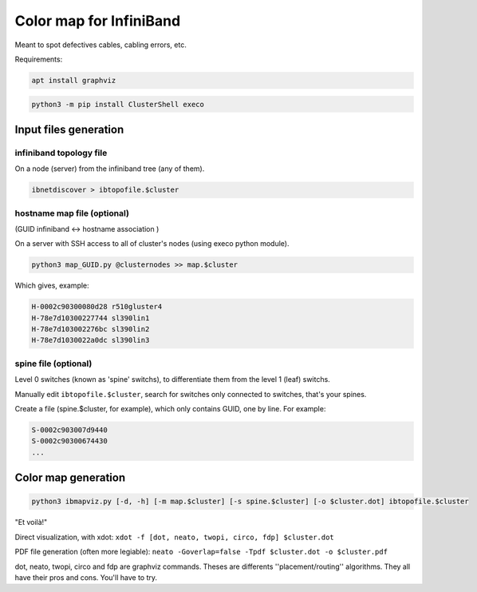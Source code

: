 ========================
Color map for InfiniBand
========================


Meant to spot defectives cables, cabling errors, etc.

Requirements:

.. code-block:: bash

    apt install graphviz


.. code-block:: bash

    python3 -m pip install ClusterShell execo


Input files generation
======================


infiniband topology file
~~~~~~~~~~~~~~~~~~~~~~~~

On a node (server) from the infiniband tree (any of them).

.. code-block:: bash

    ibnetdiscover > ibtopofile.$cluster


hostname map file (optional)
~~~~~~~~~~~~~~~~~~~~~~~~~~~~

(GUID infiniband <-> hostname association )

On a server with SSH access to all of cluster's nodes (using execo python module).

.. code-block:: bash

    python3 map_GUID.py @clusternodes >> map.$cluster


Which gives, example:

.. code-block:: bash

    H-0002c90300080d28 r510gluster4
    H-78e7d10300227744 sl390lin1
    H-78e7d103002276bc sl390lin2
    H-78e7d1030022a0dc sl390lin3


spine file (optional)
~~~~~~~~~~~~~~~~~~~~~

Level 0 switches (known as 'spine' switchs), to differentiate them from the level 1 (leaf) switchs.

Manually edit ``ibtopofile.$cluster``, search for switches only connected to switches, that's your spines.

Create a file (spine.$cluster, for example), which only contains GUID, one by line. For example:

.. code-block:: bash

    S-0002c903007d9440
    S-0002c90300674430
    ...


Color map generation
====================


.. code-block:: bash

    python3 ibmapviz.py [-d, -h] [-m map.$cluster] [-s spine.$cluster] [-o $cluster.dot] ibtopofile.$cluster


"Et voilà!"

Direct visualization, with xdot: ``xdot -f [dot, neato, twopi, circo, fdp] $cluster.dot``

PDF file generation (often more legiable): ``neato -Goverlap=false -Tpdf $cluster.dot -o $cluster.pdf``

dot, neato, twopi, circo and fdp are graphviz commands. Theses are differents ''placement/routing'' algorithms. They all have their pros and cons. You'll have to try.

